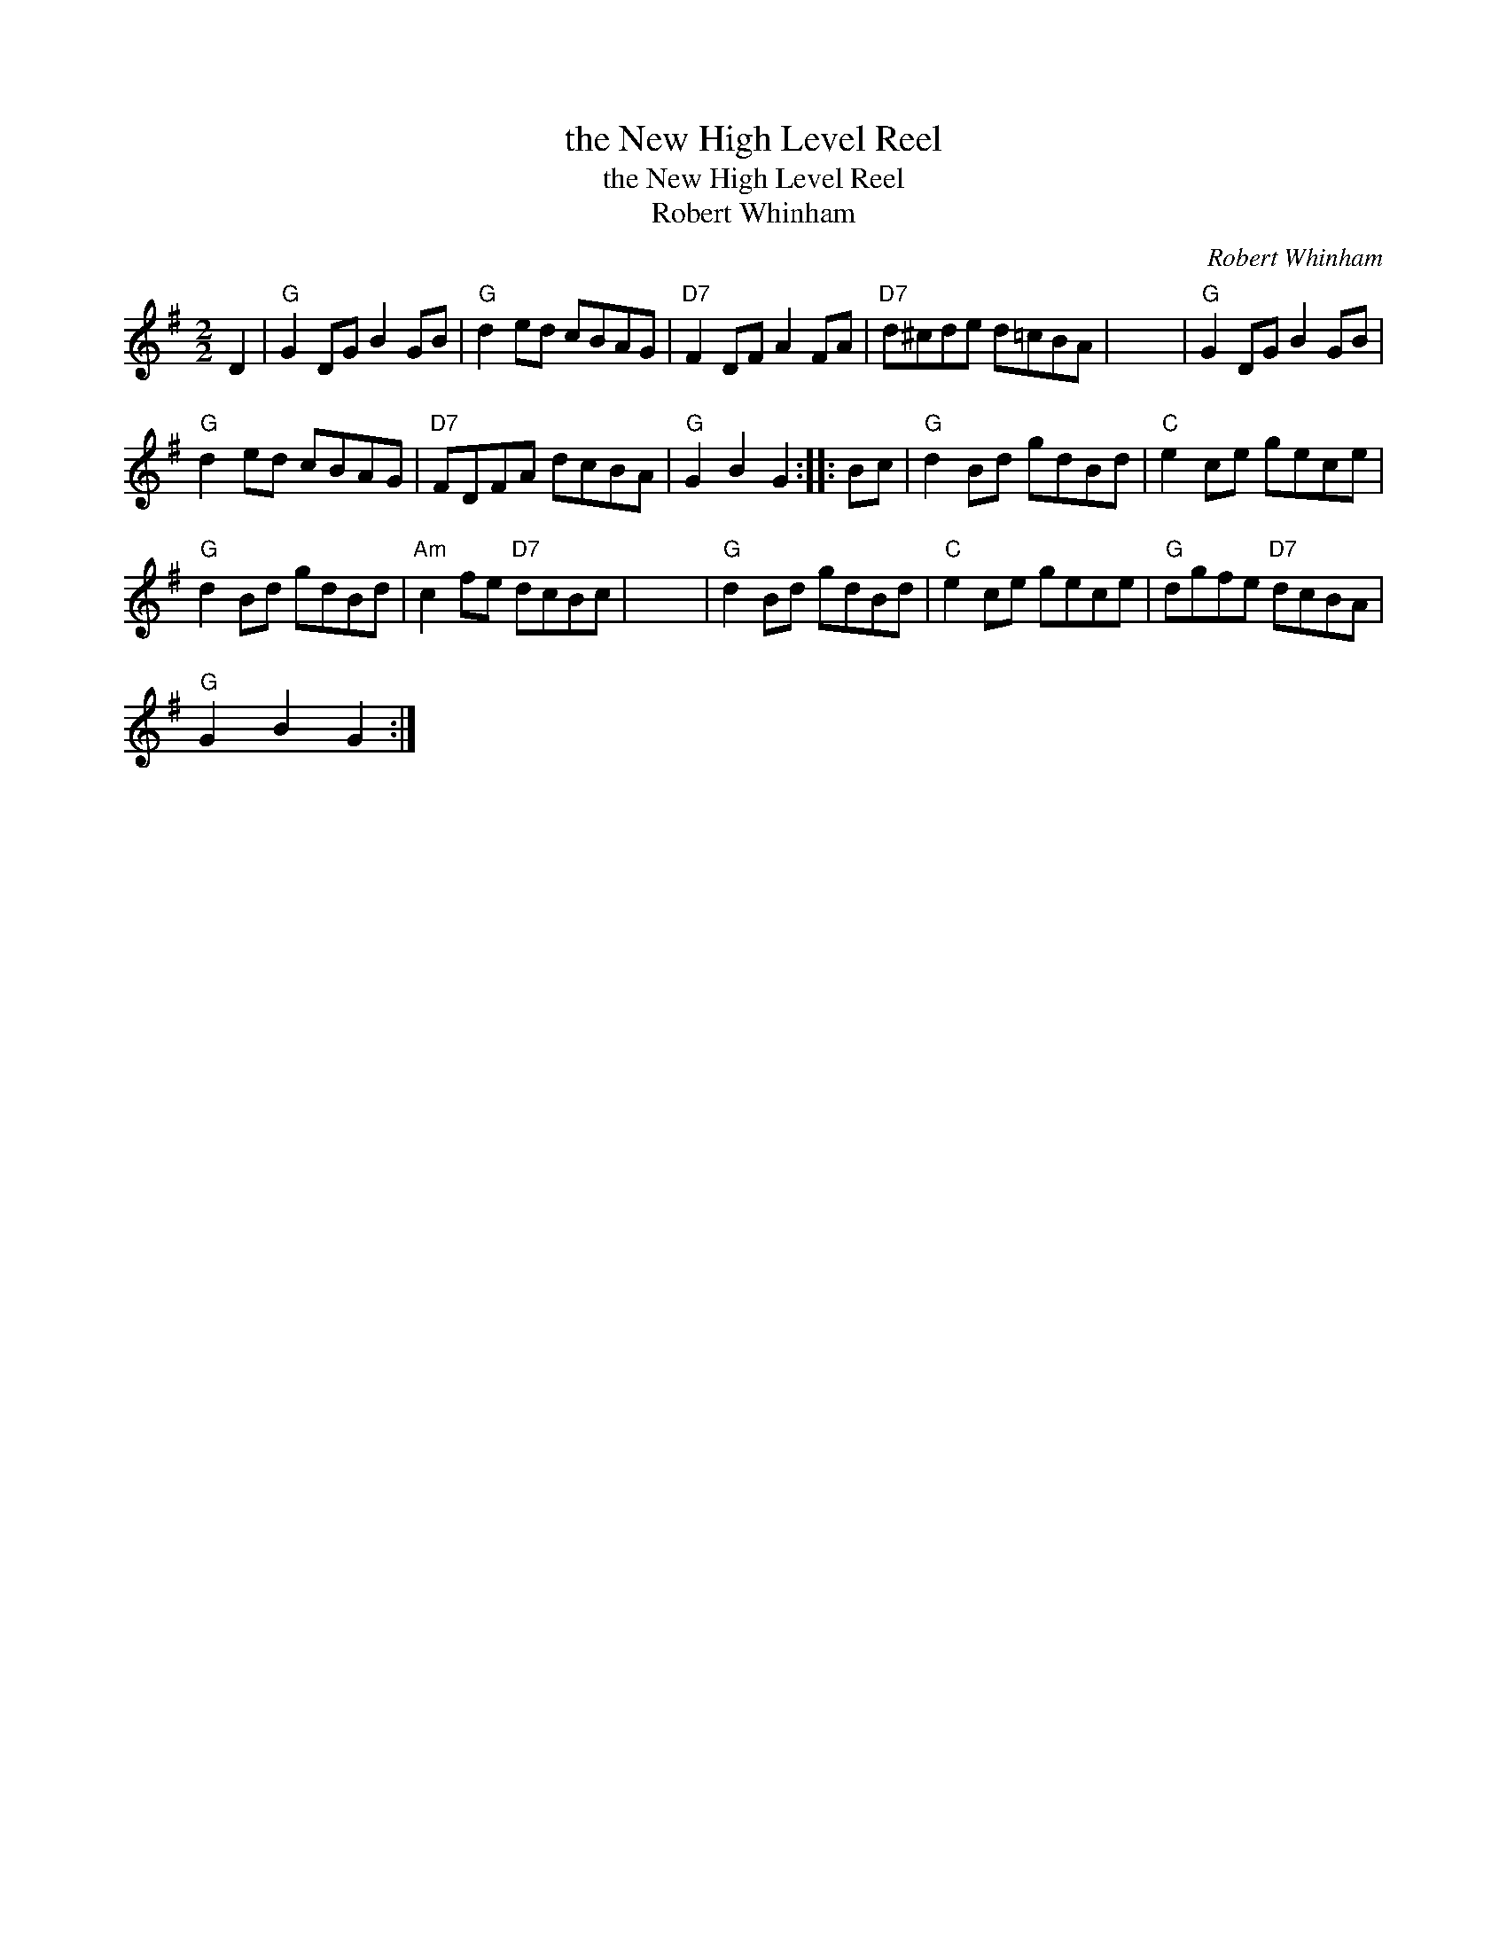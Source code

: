 X:1
T:the New High Level Reel
T:the New High Level Reel
T:Robert Whinham
C:Robert Whinham
L:1/8
M:2/2
K:G
V:1 treble 
V:1
 D2 |"G" G2 DG B2 GB |"G" d2 ed cBAG |"D7" F2 DF A2 FA |"D7" d^cde d=cBA | x8 |"G" G2 DG B2 GB | %7
"G" d2 ed cBAG |"D7" FDFA dcBA |"G" G2 B2 G2 :: Bc |"G" d2 Bd gdBd |"C" e2 ce gece | %13
"G" d2 Bd gdBd |"Am" c2 fe"D7" dcBc | x8 |"G" d2 Bd gdBd |"C" e2 ce gece |"G" dgfe"D7" dcBA | %19
"G" G2 B2 G2 :| %20

